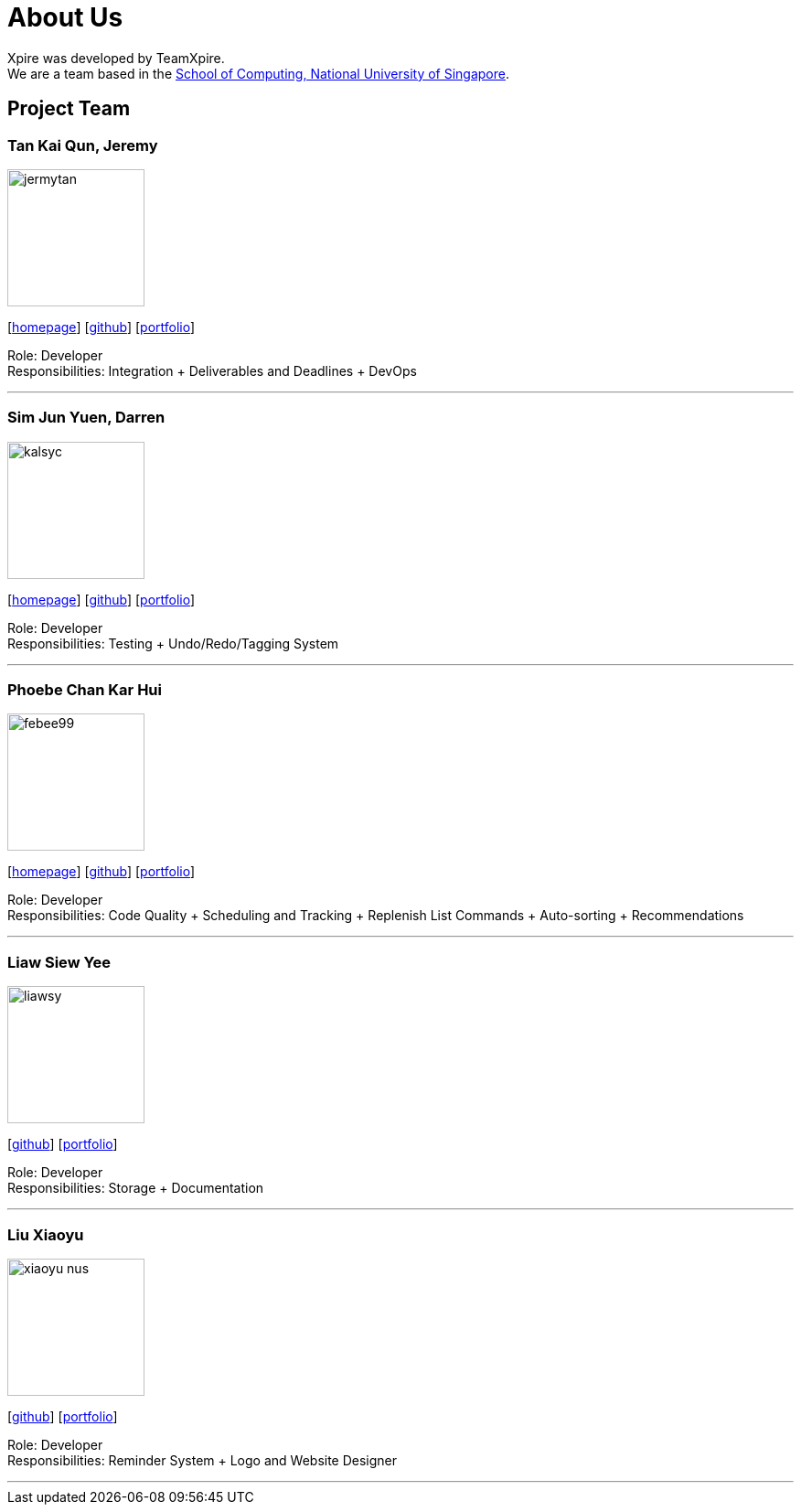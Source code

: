 = About Us
:site-section: AboutUs
:relfileprefix: team/
:imagesDir: images
:stylesDir: stylesheets

Xpire was developed by TeamXpire. +
We are a team based in the http://www.comp.nus.edu.sg[School of Computing, National University of Singapore].

== Project Team

=== Tan Kai Qun, Jeremy
image::jermytan.png[width="150", align="left"]
{empty}[https://jermytan.github.io[homepage]] [https://github.com/JermyTan[github]] [<<jermytan#, portfolio>>]

Role: Developer +
Responsibilities: Integration + Deliverables and Deadlines + DevOps

'''

=== Sim Jun Yuen, Darren
image::kalsyc.png[width="150", align="left"]
{empty}[https://kalsyc.github.io[homepage]] [https://github.com/kalsyc[github]] [<<kalsyc#, portfolio>>]

Role: Developer +
Responsibilities: Testing + Undo/Redo/Tagging System

'''

=== Phoebe Chan Kar Hui
image::febee99.png[width="150", align="left"]
{empty}[https://febee99.github.io[homepage]] [https://github.com/febee99[github]] [<<febee99#, portfolio>>]

Role: Developer +
Responsibilities: Code Quality + Scheduling and Tracking + Replenish List Commands + Auto-sorting + Recommendations

'''

=== Liaw Siew Yee
image::liawsy.png[width="150", align="left"]
{empty}[https://github.com/liawsy[github]] [<<liawsy#, portfolio>>]

Role: Developer +
Responsibilities: Storage + Documentation

'''

=== Liu Xiaoyu
image::xiaoyu-nus.png[width="150", align="left"]
{empty}[https://github.com/xiaoyu-nus[github]] [<<xiaoyu-nus#, portfolio>>]

Role: Developer +
Responsibilities: Reminder System + Logo and Website Designer

'''
